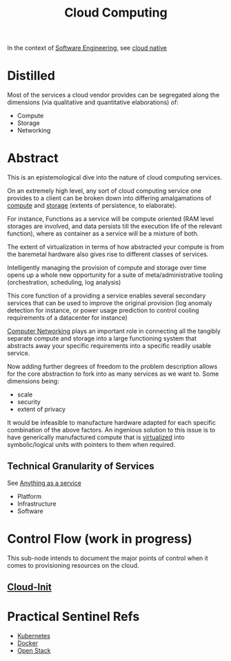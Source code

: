 :PROPERTIES:
:ID:       bc1cc0cf-5e6a-4fee-b9a5-16533730020a
:END:
#+title: Cloud Computing
#+filetags: :root:cloud:programming:

In the context of [[id:5c2039f5-0c44-4926-b2d7-a8bf471923ac][Software Engineering]], see [[id:739d8493-d7a6-4eee-b31a-44d087f4fb42][cloud native]]

* Distilled
Most of the services a cloud vendor provides can be segregated along the dimensions (via qualitative and quantitative elaborations) of:
 - Compute
 - Storage
 - Networking
* Abstract

This is an epistemological dive into the nature of cloud computing services.

On an extremely high level, any sort of cloud computing service one provides to a client can be broken down into differing amalgamations of [[id:6f9a4752-aa66-42cf-9b88-2e4fa2091511][compute]] and [[id:40a85632-284f-44f5-a86d-dc287fac1587][storage]] (extents of persistence, to elaborate).

For instance, Functions as a service will be compute oriented (RAM level storages are involved, and data persists till the execution life of the relevant function), where as container as a service will be a mixture of both.

The extent of virtualization in terms of how abstracted your compute is from the baremetal hardware also gives rise to different classes of services.

Intelligently managing the provision of compute and storage over time opens up a whole new opportunity for a suite of meta/administrative tooling (orchestration, scheduling, log analysis)

This core function of a providing a service enables several secondary services that can be used to improve the original provision (log anomaly detection for instance, or power usage prediction to control cooling requirements of a datacenter for instance)

[[id:a4e712e1-a233-4173-91fa-4e145bd68769][Computer Networking]] plays an important role in connecting all the tangibly separate compute and storage into a large functioning system that abstracts away your specific requirements into a specific readily usable service.

Now adding further degrees of freedom to the problem description allows for the core abstraction to fork into as many services as we want to. Some dimensions being:
 - scale
 - security
 - extent of privacy

It would be infeasible to manufacture hardware adapted for each specific combination of the above factors. An ingenious solution to this issue is to have generically manufactured compute that is [[id:fc34b43d-57e6-49a7-a678-8ec9df4d0c55][virtualized]] into symbolic/logical units with pointers to them when required.

** Technical Granularity of Services
See [[id:89784e77-cdd0-460c-a5b9-cb0a18842903][Anything as a service]]
 - Platform
 - Infrastructure
 - Software
* Control Flow (work in progress)
This sub-node intends to document the major points of control when it comes to provisioning resources on the cloud.
** [[id:d2dce984-a72a-4069-9fae-10b515f97a26][Cloud-Init]]
* Practical Sentinel Refs
 - [[id:c2072565-787a-4cea-9894-60fad254f61d][Kubernetes]]
 - [[id:af4d4e9f-3fd3-4718-ba73-e6af4f57c29c][Docker]] 
 - [[id:03cd8062-b3fb-4cd9-97a8-5d60f037f7b6][Open Stack]]
   
